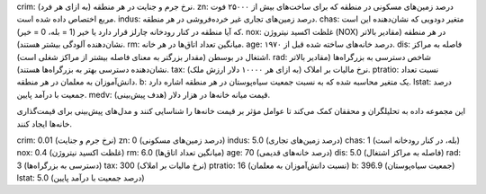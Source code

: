 crim: نرخ جرم و جنایت در هر منطقه (به ازای هر فرد).
zn: درصد زمین‌های مسکونی در منطقه که برای ساخت‌های بیش از ۲۵۰۰۰ فوت مربع اختصاص داده شده است.
indus: درصد زمین‌های تجاری غیر خرده‌فروشی در هر منطقه.
chas: متغیر دودویی که نشان‌دهنده این است که آیا منطقه در کنار رودخانه چارلز قرار دارد یا خیر (1 = بله، 0 = خیر).
nox: غلظت اکسید نیتروژن (NOX) در هر منطقه (مقادیر بالاتر نشان‌دهنده آلودگی بیشتر هستند).
rm: میانگین تعداد اتاق‌ها در هر خانه.
age: درصد خانه‌های ساخته شده قبل از ۱۹۷۰.
dis: فاصله به مراکز اشتغال در بوسطن (مقدار بزرگتر به معنای فاصله بیشتر از مراکز شغلی است).
rad: شاخص دسترسی به بزرگراه‌ها (مقادیر بالاتر نشان‌دهنده دسترسی بهتر به بزرگراه‌ها هستند).
tax: نرخ مالیات بر املاک (به ازای هر ۱۰۰۰۰ دلار ارزش ملک).
ptratio: نسبت تعداد دانش‌آموزان به معلمان در هر منطقه.
b: یک متغیر محاسبه شده که به نسبت جمعیت سیاه‌پوستان در هر منطقه اشاره دارد.
lstat: درصد جمعیت با درآمد پایین.
medv: قیمت میانه خانه‌ها در هزار دلار (هدف پیش‌بینی).




این مجموعه داده به تحلیلگران و محققان کمک می‌کند تا عوامل مؤثر بر قیمت خانه‌ها را شناسایی کنند و مدل‌های پیش‌بینی برای قیمت‌گذاری خانه‌ها ایجاد کنند.


crim: 0.01 (نرخ جرم و جنایت)
zn: 0 (درصد زمین‌های مسکونی)
indus: 5.0 (درصد زمین‌های تجاری)
chas: 1 (بله، در کنار رودخانه است)
nox: 0.4 (غلظت اکسید نیتروژن)
rm: 6.0 (میانگین تعداد اتاق‌ها)
age: 70 (درصد خانه‌های قدیمی)
dis: 5.0 (فاصله به مراکز اشتغال)
rad: 3 (دسترسی به بزرگراه‌ها)
tax: 300 (نرخ مالیات بر املاک)
ptratio: 16 (نسبت دانش‌آموزان به معلمان)
b: 396.9 (جمعیت سیاه‌پوستان)
lstat: 5.0 (درصد جمعیت با درآمد پایین)
